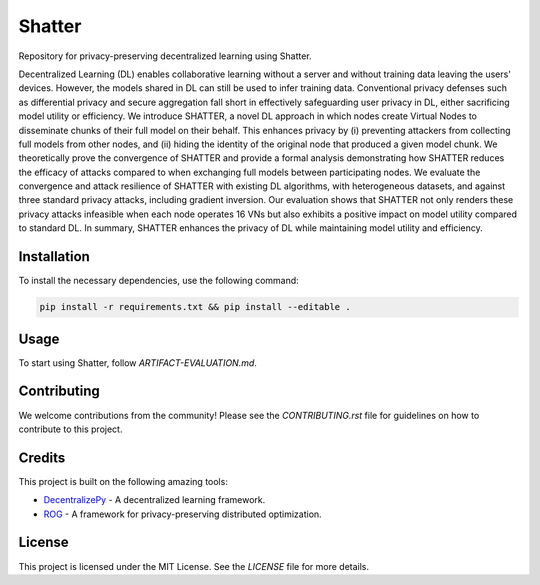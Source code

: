 =======
Shatter
=======

Repository for privacy-preserving decentralized learning using Shatter.

Decentralized Learning (DL) enables collaborative learning without a server and without training data leaving the users' devices. However, the models shared in DL can still be used to infer training data. Conventional privacy defenses such as differential privacy and secure aggregation fall short in effectively safeguarding user privacy in DL, either sacrificing model utility or efficiency. We introduce SHATTER, a novel DL approach in which nodes create Virtual Nodes to disseminate chunks of their full model on their behalf. This enhances privacy by (i) preventing attackers from collecting full models from other nodes, and (ii) hiding the identity of the original node that produced a given model chunk. We theoretically prove the convergence of SHATTER and provide a formal analysis demonstrating how SHATTER reduces the efficacy of attacks compared to when exchanging full models between participating nodes. We evaluate the convergence and attack resilience of SHATTER with existing DL algorithms, with heterogeneous datasets, and against three standard privacy attacks, including gradient inversion. Our evaluation shows that SHATTER not only renders these privacy attacks infeasible when each node operates 16 VNs but also exhibits a positive impact on model utility compared to standard DL. In summary, SHATTER enhances the privacy of DL while maintaining model utility and efficiency.

Installation
============

To install the necessary dependencies, use the following command:

.. code-block:: bash

    pip install -r requirements.txt && pip install --editable .

Usage
=====

To start using Shatter, follow `ARTIFACT-EVALUATION.md`.

Contributing
============

We welcome contributions from the community! Please see the `CONTRIBUTING.rst` file for guidelines on how to contribute to this project.

Credits
=======

This project is built on the following amazing tools:

- `DecentralizePy <https://github.com/sacs-epfl/decentralizepy>`_ - A decentralized learning framework.
- `ROG <https://github.com/KAI-YUE/rog>`_ - A framework for privacy-preserving distributed optimization.

License
=======

This project is licensed under the MIT License. See the `LICENSE` file for more details.
